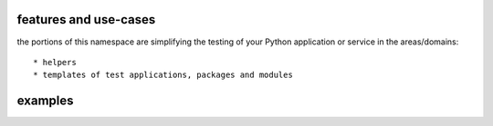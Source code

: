 features and use-cases
**********************

the portions of this namespace are simplifying the testing of your Python application or service in the areas/domains::

    * helpers
    * templates of test applications, packages and modules


examples
********


